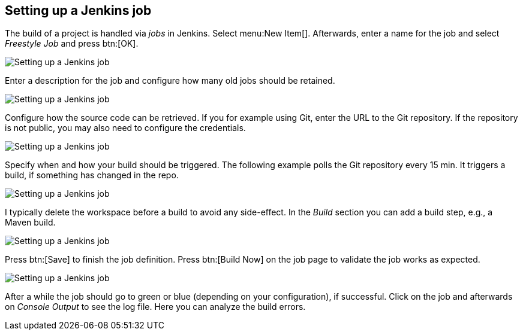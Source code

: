 == Setting up a Jenkins job
	
The build of a project is handled via _jobs_ in Jenkins. 
Select menu:New Item[].
Afterwards, enter a name for the job and select _Freestyle Job_ and press btn:[OK].
	
image::jenkins_createjob10.png[Setting up a Jenkins job]

Enter a description for the job and configure how many old jobs should be retained.

image::jenkins_createjob20.png[Setting up a Jenkins job]
	
Configure how the source code can be retrieved.
If you for example using Git, enter the URL to the Git repository. 
If the repository is not public, you may also need to configure the credentials.

image::jenkins_createjob30.png[Setting up a Jenkins job]
	
Specify when and how your build should be triggered. 
The following example polls the Git repository every 15 min.
It triggers a build, if something has changed in the repo.

image::jenkins_createjob40.png[Setting up a Jenkins job]

I typically delete the workspace before a build to avoid any side-effect. 
In the _Build_ section you can add a build step, e.g., a Maven build.
	
image::jenkins_createjob50.png[Setting up a Jenkins job]
	
Press btn:[Save] to finish the job definition. 
Press btn:[Build Now] on the job page to validate the job works as expected.
	
image::jenkins_createjob60.png[Setting up a Jenkins job]
	
After a while the job should go to green or blue (depending on your configuration), if successful. 
Click on the job and afterwards on _Console Output_ to see the log file.
Here you can analyze the build errors.
	
